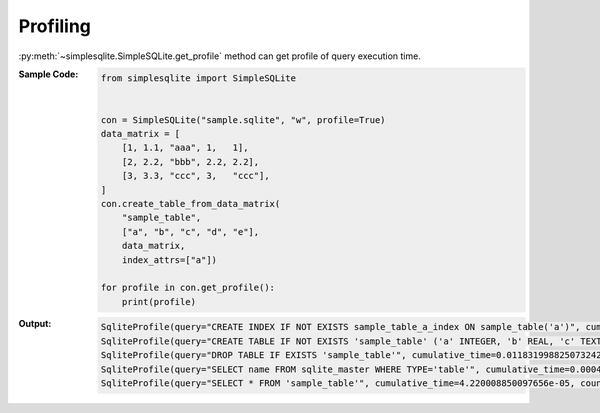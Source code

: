 .. _example-get-profile:

Profiling
---------
:py:meth:`~simplesqlite.SimpleSQLite.get_profile`
method can get profile of query execution time.

:Sample Code:
    .. code-block:: python

        from simplesqlite import SimpleSQLite


        con = SimpleSQLite("sample.sqlite", "w", profile=True)
        data_matrix = [
            [1, 1.1, "aaa", 1,   1],
            [2, 2.2, "bbb", 2.2, 2.2],
            [3, 3.3, "ccc", 3,   "ccc"],
        ]
        con.create_table_from_data_matrix(
            "sample_table",
            ["a", "b", "c", "d", "e"],
            data_matrix,
            index_attrs=["a"])

        for profile in con.get_profile():
            print(profile)

:Output:
    .. code-block:: none

        SqliteProfile(query="CREATE INDEX IF NOT EXISTS sample_table_a_index ON sample_table('a')", cumulative_time=0.021904945373535156, count=1)
        SqliteProfile(query="CREATE TABLE IF NOT EXISTS 'sample_table' ('a' INTEGER, 'b' REAL, 'c' TEXT, 'd' REAL, 'e' TEXT)", cumulative_time=0.015315055847167969, count=1)
        SqliteProfile(query="DROP TABLE IF EXISTS 'sample_table'", cumulative_time=0.011831998825073242, count=1)
        SqliteProfile(query="SELECT name FROM sqlite_master WHERE TYPE='table'", cumulative_time=0.0004591941833496094, count=6)
        SqliteProfile(query="SELECT * FROM 'sample_table'", cumulative_time=4.220008850097656e-05, count=1)
